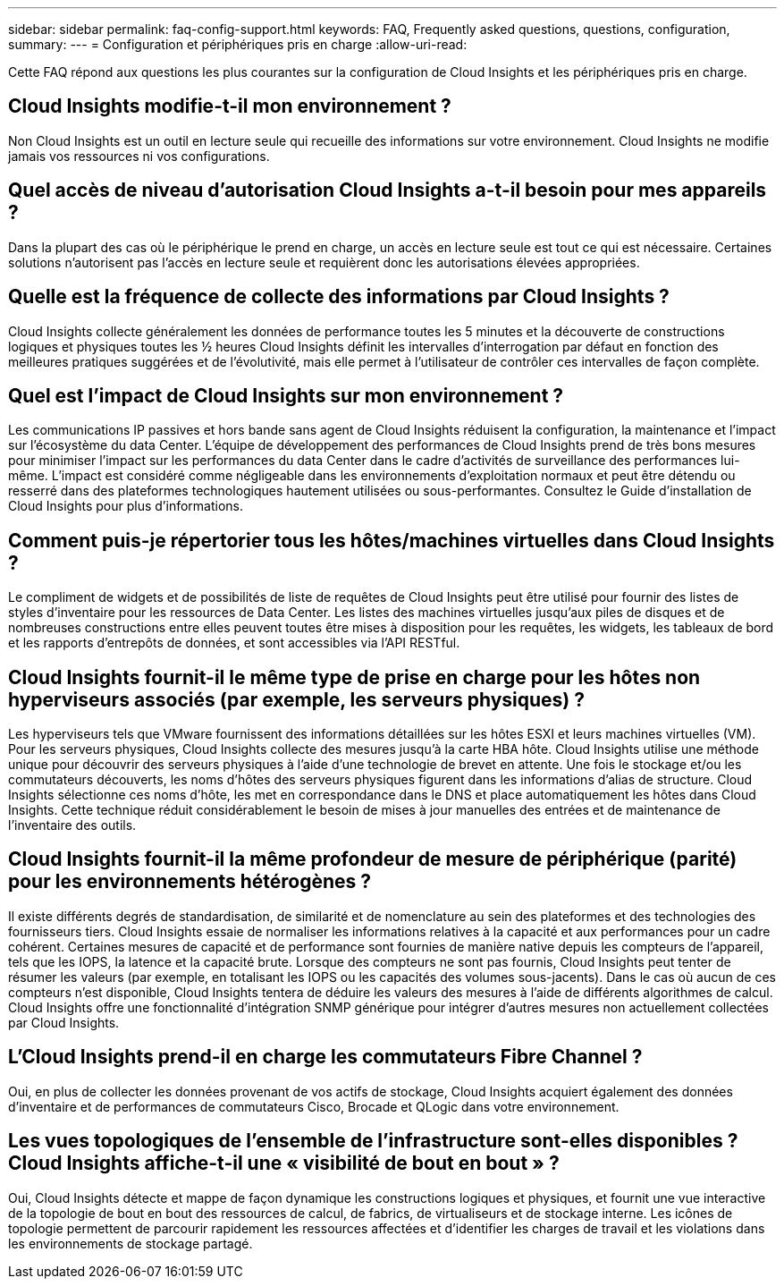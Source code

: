 ---
sidebar: sidebar 
permalink: faq-config-support.html 
keywords: FAQ, Frequently asked questions, questions, configuration, 
summary:  
---
= Configuration et périphériques pris en charge
:allow-uri-read: 


[role="lead"]
Cette FAQ répond aux questions les plus courantes sur la configuration de Cloud Insights et les périphériques pris en charge.



== Cloud Insights modifie-t-il mon environnement ?

Non Cloud Insights est un outil en lecture seule qui recueille des informations sur votre environnement. Cloud Insights ne modifie jamais vos ressources ni vos configurations.



== Quel accès de niveau d'autorisation Cloud Insights a-t-il besoin pour mes appareils ?

Dans la plupart des cas où le périphérique le prend en charge, un accès en lecture seule est tout ce qui est nécessaire. Certaines solutions n'autorisent pas l'accès en lecture seule et requièrent donc les autorisations élevées appropriées.



== Quelle est la fréquence de collecte des informations par Cloud Insights ?

Cloud Insights collecte généralement les données de performance toutes les 5 minutes et la découverte de constructions logiques et physiques toutes les ½ heures Cloud Insights définit les intervalles d'interrogation par défaut en fonction des meilleures pratiques suggérées et de l'évolutivité, mais elle permet à l'utilisateur de contrôler ces intervalles de façon complète.



== Quel est l'impact de Cloud Insights sur mon environnement ?

Les communications IP passives et hors bande sans agent de Cloud Insights réduisent la configuration, la maintenance et l'impact sur l'écosystème du data Center. L'équipe de développement des performances de Cloud Insights prend de très bons mesures pour minimiser l'impact sur les performances du data Center dans le cadre d'activités de surveillance des performances lui-même. L'impact est considéré comme négligeable dans les environnements d'exploitation normaux et peut être détendu ou resserré dans des plateformes technologiques hautement utilisées ou sous-performantes. Consultez le Guide d'installation de Cloud Insights pour plus d'informations.



== Comment puis-je répertorier tous les hôtes/machines virtuelles dans Cloud Insights ?

Le compliment de widgets et de possibilités de liste de requêtes de Cloud Insights peut être utilisé pour fournir des listes de styles d'inventaire pour les ressources de Data Center. Les listes des machines virtuelles jusqu'aux piles de disques et de nombreuses constructions entre elles peuvent toutes être mises à disposition pour les requêtes, les widgets, les tableaux de bord et les rapports d'entrepôts de données, et sont accessibles via l'API RESTful.



== Cloud Insights fournit-il le même type de prise en charge pour les hôtes non hyperviseurs associés (par exemple, les serveurs physiques) ?

Les hyperviseurs tels que VMware fournissent des informations détaillées sur les hôtes ESXI et leurs machines virtuelles (VM). Pour les serveurs physiques, Cloud Insights collecte des mesures jusqu'à la carte HBA hôte. Cloud Insights utilise une méthode unique pour découvrir des serveurs physiques à l'aide d'une technologie de brevet en attente. Une fois le stockage et/ou les commutateurs découverts, les noms d'hôtes des serveurs physiques figurent dans les informations d'alias de structure. Cloud Insights sélectionne ces noms d'hôte, les met en correspondance dans le DNS et place automatiquement les hôtes dans Cloud Insights. Cette technique réduit considérablement le besoin de mises à jour manuelles des entrées et de maintenance de l'inventaire des outils.



== Cloud Insights fournit-il la même profondeur de mesure de périphérique (parité) pour les environnements hétérogènes ?

Il existe différents degrés de standardisation, de similarité et de nomenclature au sein des plateformes et des technologies des fournisseurs tiers. Cloud Insights essaie de normaliser les informations relatives à la capacité et aux performances pour un cadre cohérent. Certaines mesures de capacité et de performance sont fournies de manière native depuis les compteurs de l'appareil, tels que les IOPS, la latence et la capacité brute. Lorsque des compteurs ne sont pas fournis, Cloud Insights peut tenter de résumer les valeurs (par exemple, en totalisant les IOPS ou les capacités des volumes sous-jacents). Dans le cas où aucun de ces compteurs n'est disponible, Cloud Insights tentera de déduire les valeurs des mesures à l'aide de différents algorithmes de calcul. Cloud Insights offre une fonctionnalité d'intégration SNMP générique pour intégrer d'autres mesures non actuellement collectées par Cloud Insights.



== L'Cloud Insights prend-il en charge les commutateurs Fibre Channel ?

Oui, en plus de collecter les données provenant de vos actifs de stockage, Cloud Insights acquiert également des données d'inventaire et de performances de commutateurs Cisco, Brocade et QLogic dans votre environnement.



== Les vues topologiques de l'ensemble de l'infrastructure sont-elles disponibles ? Cloud Insights affiche-t-il une « visibilité de bout en bout » ?

Oui, Cloud Insights détecte et mappe de façon dynamique les constructions logiques et physiques, et fournit une vue interactive de la topologie de bout en bout des ressources de calcul, de fabrics, de virtualiseurs et de stockage interne. Les icônes de topologie permettent de parcourir rapidement les ressources affectées et d'identifier les charges de travail et les violations dans les environnements de stockage partagé.
